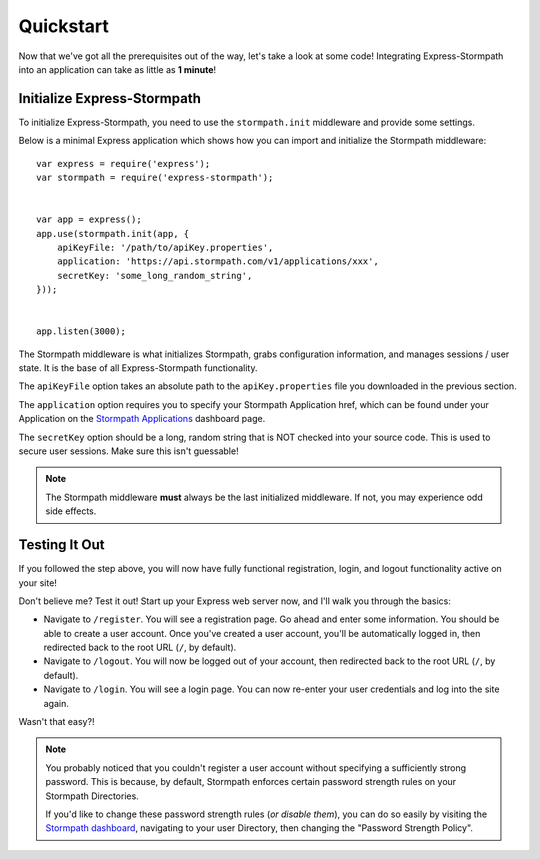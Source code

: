 .. _quickstart:


Quickstart
==========

Now that we've got all the prerequisites out of the way, let's take a look at
some code!  Integrating Express-Stormpath into an application can take as little
as **1 minute**!


Initialize Express-Stormpath
----------------------------

To initialize Express-Stormpath, you need to use the ``stormpath.init``
middleware and provide some settings.

Below is a minimal Express application which shows how you can import and
initialize the Stormpath middleware::

    var express = require('express');
    var stormpath = require('express-stormpath');


    var app = express();
    app.use(stormpath.init(app, {
        apiKeyFile: '/path/to/apiKey.properties',
        application: 'https://api.stormpath.com/v1/applications/xxx',
        secretKey: 'some_long_random_string',
    }));


    app.listen(3000);

The Stormpath middleware is what initializes Stormpath, grabs configuration
information, and manages sessions / user state.  It is the base of all
Express-Stormpath functionality.

The ``apiKeyFile`` option takes an absolute path to the ``apiKey.properties``
file you downloaded in the previous section.

The ``application`` option requires you to specify your Stormpath Application
href, which can be found under your Application on the `Stormpath Applications`_
dashboard page.

The ``secretKey`` option should be a long, random string that is NOT checked
into your source code.  This is used to secure user sessions.  Make sure this
isn't guessable!

.. note::
    The Stormpath middleware **must** always be the last initialized middleware.
    If not, you may experience odd side effects.


Testing It Out
--------------

If you followed the step above, you will now have fully functional
registration, login, and logout functionality active on your site!

Don't believe me?  Test it out!  Start up your Express web server now, and I'll
walk you through the basics:

- Navigate to ``/register``.  You will see a registration page.  Go ahead and
  enter some information.  You should be able to create a user account.  Once
  you've created a user account, you'll be automatically logged in, then
  redirected back to the root URL (``/``, by default).
- Navigate to ``/logout``.  You will now be logged out of your account, then
  redirected back to the root URL (``/``, by default).
- Navigate to ``/login``.  You will see a login page.  You can now re-enter
  your user credentials and log into the site again.

Wasn't that easy?!

.. note::
    You probably noticed that you couldn't register a user account without
    specifying a sufficiently strong password.  This is because, by default,
    Stormpath enforces certain password strength rules on your Stormpath
    Directories.

    If you'd like to change these password strength rules (*or disable them*),
    you can do so easily by visiting the `Stormpath dashboard`_, navigating to
    your user Directory, then changing the "Password Strength Policy".


.. _Stormpath applications: https://api.stormpath.com/v#!applications
.. _Stormpath dashboard: https://api.stormpath.com/ui/dashboard
